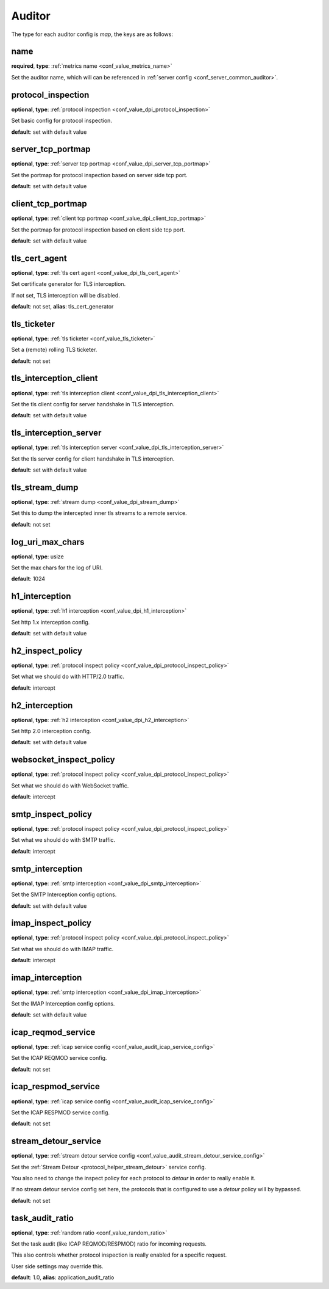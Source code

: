 .. _configuration_auditor:

*******
Auditor
*******

The type for each auditor config is *map*, the keys are as follows:

name
----

**required**, **type**: :ref:`metrics name <conf_value_metrics_name>`

Set the auditor name, which will can be referenced in :ref:`server config <conf_server_common_auditor>`.

.. _conf_auditor_protocol_inspection:

protocol_inspection
-------------------

**optional**, **type**: :ref:`protocol inspection <conf_value_dpi_protocol_inspection>`

Set basic config for protocol inspection.

**default**: set with default value

server_tcp_portmap
------------------

**optional**, **type**: :ref:`server tcp portmap <conf_value_dpi_server_tcp_portmap>`

Set the portmap for protocol inspection based on server side tcp port.

**default**: set with default value

client_tcp_portmap
------------------

**optional**, **type**: :ref:`client tcp portmap <conf_value_dpi_client_tcp_portmap>`

Set the portmap for protocol inspection based on client side tcp port.

**default**: set with default value

.. _conf_auditor_tls_cert_agent:

tls_cert_agent
--------------

**optional**, **type**: :ref:`tls cert agent <conf_value_dpi_tls_cert_agent>`

Set certificate generator for TLS interception.

If not set, TLS interception will be disabled.

**default**: not set, **alias**: tls_cert_generator

tls_ticketer
------------

**optional**, **type**: :ref:`tls ticketer <conf_value_tls_ticketer>`

Set a (remote) rolling TLS ticketer.

**default**: not set

.. versionadded:: 1.9.9

.. _conf_auditor_tls_interception_client:

tls_interception_client
-----------------------

**optional**, **type**: :ref:`tls interception client <conf_value_dpi_tls_interception_client>`

Set the tls client config for server handshake in TLS interception.

**default**: set with default value

tls_interception_server
-----------------------

**optional**, **type**: :ref:`tls interception server <conf_value_dpi_tls_interception_server>`

Set the tls server config for client handshake in TLS interception.

**default**: set with default value

tls_stream_dump
---------------

**optional**, **type**: :ref:`stream dump <conf_value_dpi_stream_dump>`

Set this to dump the intercepted inner tls streams to a remote service.

**default**: not set

.. versionadded:: 1.7.34

log_uri_max_chars
-----------------

**optional**, **type**: usize

Set the max chars for the log of URI.

**default**: 1024

.. _conf_auditor_h1_interception:

h1_interception
---------------

**optional**, **type**: :ref:`h1 interception <conf_value_dpi_h1_interception>`

Set http 1.x interception config.

**default**: set with default value

h2_inspect_policy
-----------------

**optional**, **type**: :ref:`protocol inspect policy <conf_value_dpi_protocol_inspect_policy>`

Set what we should do with HTTP/2.0 traffic.

**default**: intercept

.. versionadded:: 1.9.0

.. _conf_auditor_h2_interception:

h2_interception
---------------

**optional**, **type**: :ref:`h2 interception <conf_value_dpi_h2_interception>`

Set http 2.0 interception config.

**default**: set with default value

websocket_inspect_policy
------------------------

**optional**, **type**: :ref:`protocol inspect policy <conf_value_dpi_protocol_inspect_policy>`

Set what we should do with WebSocket traffic.

**default**: intercept

.. versionadded:: 1.9.8

smtp_inspect_policy
-------------------

**optional**, **type**: :ref:`protocol inspect policy <conf_value_dpi_protocol_inspect_policy>`

Set what we should do with SMTP traffic.

**default**: intercept

.. versionadded:: 1.9.0

.. _conf_auditor_smtp_interception:

smtp_interception
-----------------

**optional**, **type**: :ref:`smtp interception <conf_value_dpi_smtp_interception>`

Set the SMTP Interception config options.

**default**: set with default value

.. versionadded:: 1.9.2

imap_inspect_policy
-------------------

**optional**, **type**: :ref:`protocol inspect policy <conf_value_dpi_protocol_inspect_policy>`

Set what we should do with IMAP traffic.

**default**: intercept

.. versionadded:: 1.9.4

.. _conf_auditor_imap_interception:

imap_interception
-----------------

**optional**, **type**: :ref:`smtp interception <conf_value_dpi_imap_interception>`

Set the IMAP Interception config options.

**default**: set with default value

.. versionadded:: 1.9.7

icap_reqmod_service
-------------------

**optional**, **type**: :ref:`icap service config <conf_value_audit_icap_service_config>`

Set the ICAP REQMOD service config.

**default**: not set

.. versionadded:: 1.7.3

icap_respmod_service
--------------------

**optional**, **type**: :ref:`icap service config <conf_value_audit_icap_service_config>`

Set the ICAP RESPMOD service config.

**default**: not set

.. versionadded:: 1.7.3

.. _conf_auditor_stream_detour_service:

stream_detour_service
---------------------

**optional**, **type**: :ref:`stream detour service config <conf_value_audit_stream_detour_service_config>`

Set the :ref:`Stream Detour <protocol_helper_stream_detour>` service config.

You also need to change the inspect policy for each protocol to `detour` in order to really enable it.

If no stream detour service config set here, the protocols that is configured to use a `detour` policy will by bypassed.

**default**: not set

.. versionadded:: 1.9.8

.. _conf_auditor_task_audit_ratio:

task_audit_ratio
----------------

**optional**, **type**: :ref:`random ratio <conf_value_random_ratio>`

Set the task audit (like ICAP REQMOD/RESPMOD) ratio for incoming requests.

This also controls whether protocol inspection is really enabled for a specific request.

User side settings may override this.

**default**: 1.0, **alias**: application_audit_ratio

.. versionadded:: 1.7.4
